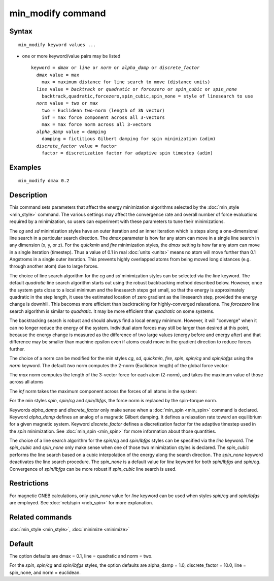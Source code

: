.. index:: min\_modify

min\_modify command
===================

Syntax
""""""


.. parsed-literal::

   min_modify keyword values ...

* one or more keyword/value pairs may be listed
  
  .. parsed-literal::
  
     keyword = *dmax* or *line* or *norm* or *alpha_damp* or *discrete_factor*
       *dmax* value = max
         max = maximum distance for line search to move (distance units)
       *line* value = *backtrack* or *quadratic* or *forcezero* or *spin_cubic* or *spin_none*
         backtrack,quadratic,forcezero,spin_cubic,spin_none = style of linesearch to use 
       *norm* value = *two* or *max*
         two = Euclidean two-norm (length of 3N vector)
         inf = max force component across all 3-vectors
         max = max force norm across all 3-vectors
       *alpha_damp* value = damping
         damping = fictitious Gilbert damping for spin minimization (adim)
       *discrete_factor* value = factor
         factor = discretization factor for adaptive spin timestep (adim)



Examples
""""""""


.. parsed-literal::

   min_modify dmax 0.2

Description
"""""""""""

This command sets parameters that affect the energy minimization
algorithms selected by the :doc:`min_style <min_style>` command.  The
various settings may affect the convergence rate and overall number of
force evaluations required by a minimization, so users can experiment
with these parameters to tune their minimizations.

The *cg* and *sd* minimization styles have an outer iteration and an
inner iteration which is steps along a one-dimensional line search in
a particular search direction.  The *dmax* parameter is how far any
atom can move in a single line search in any dimension (x, y, or z).
For the *quickmin* and *fire* minimization styles, the *dmax* setting
is how far any atom can move in a single iteration (timestep).  Thus a
value of 0.1 in real :doc:`units <units>` means no atom will move
further than 0.1 Angstroms in a single outer iteration.  This prevents
highly overlapped atoms from being moved long distances (e.g. through
another atom) due to large forces.

The choice of line search algorithm for the *cg* and *sd* minimization
styles can be selected via the *line* keyword.
The default *quadratic* line search algorithm starts out using
the robust backtracking method described below. However, once
the system gets close to a local
minimum and the linesearch steps get small, so that the energy
is approximately quadratic in the step length, it uses the
estimated location of zero gradient as the linesearch step,
provided the energy change is downhill.
This becomes more efficient than backtracking
for highly-converged relaxations. The *forcezero*
line search algorithm is similar to *quadratic*\ .
It may be more efficient than *quadratic* on some systems.

The backtracking search is robust and should always find a local energy
minimum.  However, it will "converge" when it can no longer reduce the
energy of the system.  Individual atom forces may still be larger than
desired at this point, because the energy change is measured as the
difference of two large values (energy before and energy after) and
that difference may be smaller than machine epsilon even if atoms
could move in the gradient direction to reduce forces further.

The choice of a norm can be modified for the min styles *cg*\ , *sd*\ , 
*quickmin*\ , *fire*\ , *spin*\ , *spin/cg* and *spin/lbfgs* using 
the *norm* keyword.
The default *two* norm computes the 2-norm (Euclidean length) of the
global force vector:

.. image:: Eqs/norm_two.jpg
   :align: center

The *max* norm computes the length of the 3-vector force 
for each atom  (2-norm), and takes the maximum value of those across 
all atoms

.. image:: Eqs/norm_max.jpg
   :align: center

The *inf* norm takes the maximum component across the forces of
all atoms in the system:

.. image:: Eqs/norm_inf.jpg
   :align: center

For the min styles *spin*\ , *spin/cg* and *spin/lbfgs*\ , the force
norm is replaced by the spin-torque norm.

Keywords *alpha\_damp* and *discrete\_factor* only make sense when
a :doc:`min_spin <min_spin>` command is declared.
Keyword *alpha\_damp* defines an analog of a magnetic Gilbert
damping. It defines a relaxation rate toward an equilibrium for
a given magnetic system.
Keyword *discrete\_factor* defines a discretization factor for the
adaptive timestep used in the *spin* minimization.
See :doc:`min_spin <min_spin>` for more information about those
quantities.

The choice of a line search algorithm for the *spin/cg* and
*spin/lbfgs* styles can be specified via the *line* keyword.
The *spin\_cubic* and  *spin\_none* only make sense when one of those 
two minimization styles is declared.
The *spin\_cubic* performs the line search based on a cubic interpolation
of the energy along the search direction. The *spin\_none* keyword
deactivates the line search procedure.
The *spin\_none* is a default value for *line* keyword for both *spin/lbfgs*
and *spin/cg*\ . Convergence of *spin/lbfgs* can be more robust if
*spin\_cubic* line search is used.

Restrictions
""""""""""""


For magnetic GNEB calculations, only *spin\_none* value for *line* keyword can be used
when styles *spin/cg* and *spin/lbfgs* are employed.
See :doc:`neb/spin <neb_spin>` for more explanation.

Related commands
""""""""""""""""

:doc:`min_style <min_style>`, :doc:`minimize <minimize>`

Default
"""""""

The option defaults are dmax = 0.1, line = quadratic and norm = two.

For the *spin*\ , *spin/cg* and *spin/lbfgs* styles, the
option defaults are alpha\_damp = 1.0, discrete\_factor = 10.0,
line = spin\_none, and norm = euclidean.


.. _lws: http://lammps.sandia.gov
.. _ld: Manual.html
.. _lc: Commands_all.html
